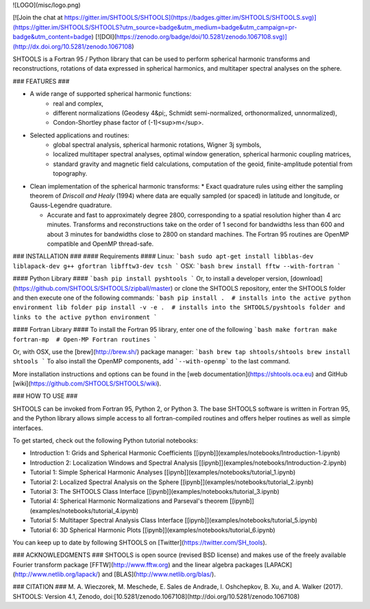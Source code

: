 ![LOGO](misc/logo.png)

[![Join the chat at https://gitter.im/SHTOOLS/SHTOOLS](https://badges.gitter.im/SHTOOLS/SHTOOLS.svg)](https://gitter.im/SHTOOLS/SHTOOLS?utm_source=badge&utm_medium=badge&utm_campaign=pr-badge&utm_content=badge)
[![DOI](https://zenodo.org/badge/doi/10.5281/zenodo.1067108.svg)](http://dx.doi.org/10.5281/zenodo.1067108)

SHTOOLS is a Fortran 95 / Python library that can be used to perform
spherical harmonic transforms and reconstructions, rotations of data expressed
in spherical harmonics, and multitaper spectral analyses on the sphere.

### FEATURES ###

* A wide range of supported spherical harmonic functions:
   * real and complex,
   * different normalizations (Geodesy 4&pi;, Schmidt semi-normalized, orthonormalized, unnormalized),
   * Condon-Shortley phase factor of (-1)<sup>m</sup>.

* Selected applications and routines:
   * global spectral analysis, spherical harmonic rotations, Wigner 3j symbols,
   * localized multitaper spectral analyses, optimal window generation, spherical harmonic coupling matrices,
   * standard gravity and magnetic field calculations, computation of the geoid, finite-amplitude potential from topography.

* Clean implementation of the spherical harmonic transforms:
  * Exact quadrature rules using either the sampling theorem of *Driscoll and Healy* (1994) where data are equally sampled (or spaced) in latitude and longitude, or Gauss-Legendre quadrature.

  * Accurate and fast to approximately degree 2800, corresponding to a spatial
    resolution higher than 4 arc minutes. Transforms and reconstructions take
    on the order of 1 second for bandwidths less than 600 and about 3 minutes
    for bandwidths close to 2800 on standard machines. The Fortran 95 routines are
    OpenMP compatible and OpenMP thread-safe.

### INSTALLATION ###
#### Requirements ####
Linux:
```bash
sudo apt-get install libblas-dev liblapack-dev g++ gfortran libfftw3-dev tcsh
```
OSX:
```bash
brew install fftw --with-fortran
```

#### Python Library ####
```bash
pip install pyshtools
```
Or, to install a developer version, [download](https://github.com/SHTOOLS/SHTOOLS/zipball/master) or clone the SHTOOLS repository, enter the SHTOOLS folder and then execute one of the following commands:
```bash
pip install .  # installs into the active python environment lib folder
pip install -v -e .  # installs into the SHTOOLS/pyshtools folder and links to the active python environment
```

#### Fortran Library ####
To install the Fortran 95 library, enter one of the following
```bash
make fortran
make fortran-mp  # Open-MP Fortran routines
```

Or, with OSX, use the [brew](http://brew.sh/) package manager:
```bash
brew tap shtools/shtools
brew install shtools
```
To also install the OpenMP components, add ```--with-openmp``` to the last command.

More installation instructions and options can be found in the [web documentation](https://shtools.oca.eu) and GitHub 
[wiki](https://github.com/SHTOOLS/SHTOOLS/wiki).


### HOW TO USE ###

SHTOOLS can be invoked from Fortran 95, Python 2, or Python 3. The
base SHTOOLS software is written in Fortran 95, and the Python library allows
simple access to all fortran-compiled routines and offers helper routines as
well as simple interfaces.

To get started, check out the following Python tutorial notebooks:

* Introduction 1: Grids and Spherical Harmonic Coefficients [\[ipynb\]](examples/notebooks/Introduction-1.ipynb)
* Introduction 2: Localization Windows and Spectral Analysis [\[ipynb\]](examples/notebooks/Introduction-2.ipynb)
* Tutorial 1: Simple Spherical Harmonic Analyses [\[ipynb\]](examples/notebooks/tutorial_1.ipynb)
* Tutorial 2: Localized Spectral Analysis on the Sphere [\[ipynb\]](examples/notebooks/tutorial_2.ipynb)
* Tutorial 3: The SHTOOLS Class Interface [\[ipynb\]](examples/notebooks/tutorial_3.ipynb)
* Tutorial 4: Spherical Harmonic Normalizations and Parseval's theorem [\[ipynb\]](examples/notebooks/tutorial_4.ipynb)
* Tutorial 5: Multitaper Spectral Analysis Class Interface [\[ipynb\]](examples/notebooks/tutorial_5.ipynb)
* Tutorial 6: 3D Spherical Harmonic Plots [\[ipynb\]](examples/notebooks/tutorial_6.ipynb)

You can keep up to date by following SHTOOLS on [Twitter](https://twitter.com/SH_tools).

### ACKNOWLEDGMENTS ###
SHTOOLS is open source (revised BSD license) and makes use of the freely
available Fourier transform package
[FFTW](http://www.fftw.org) and the linear algebra packages
[LAPACK](http://www.netlib.org/lapack/) and
[BLAS](http://www.netlib.org/blas/).

### CITATION ###
M. A. Wieczorek, M. Meschede, E. Sales de Andrade, I. Oshchepkov, B. Xu, and A. Walker (2017). SHTOOLS: Version 4.1, Zenodo, doi:[10.5281/zenodo.1067108](http://doi.org/10.5281/zenodo.1067108)



